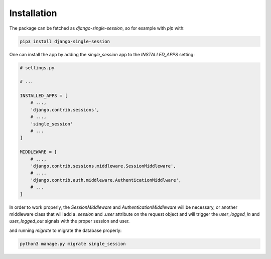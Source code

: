 ============
Installation
============

The package can be fetched as `django-single-session`, so for example with `pip` with:

.. code-block:: console
   
   pip3 install django-single-session


One can install the app by adding the `single_session` app to the `INSTALLED_APPS` setting:

.. code-block:: py3

   # settings.py
   
   # ...
   
   INSTALLED_APPS = [
       # ...,
       'django.contrib.sessions',
       # ...,
       'single_session'
       # ...
   ]
   
   MIDDLEWARE = [
       # ...,
       'django.contrib.sessions.middleware.SessionMiddleware',
       # ...,
       'django.contrib.auth.middleware.AuthenticationMiddlware',
       # ...
   ]

In order to work properly, the `SessionMiddleware` and `AuthenticationMiddleware` will be necessary, or another middleware class that will add a `.session` and `.user` attribute on the
request object and will trigger the `user_logged_in` and `user_logged_out` signals with the proper session and user.

and running `migrate` to migrate the database properly:

.. code-block:: console
   
   python3 manage.py migrate single_session

